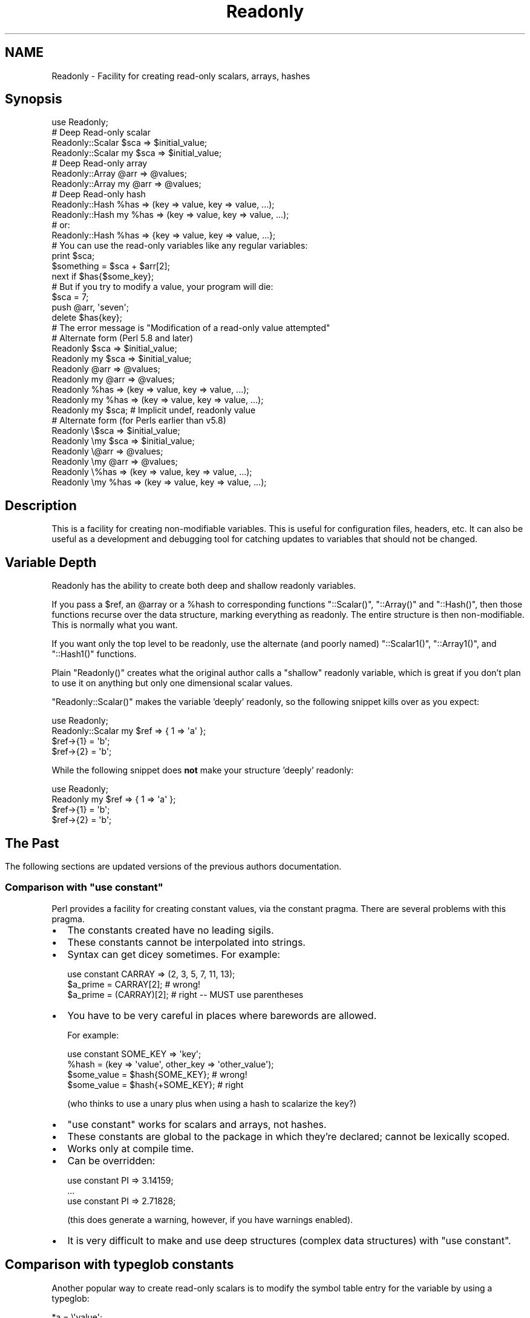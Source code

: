 .\" Automatically generated by Pod::Man 4.10 (Pod::Simple 3.40)
.\"
.\" Standard preamble:
.\" ========================================================================
.de Sp \" Vertical space (when we can't use .PP)
.if t .sp .5v
.if n .sp
..
.de Vb \" Begin verbatim text
.ft CW
.nf
.ne \\$1
..
.de Ve \" End verbatim text
.ft R
.fi
..
.\" Set up some character translations and predefined strings.  \*(-- will
.\" give an unbreakable dash, \*(PI will give pi, \*(L" will give a left
.\" double quote, and \*(R" will give a right double quote.  \*(C+ will
.\" give a nicer C++.  Capital omega is used to do unbreakable dashes and
.\" therefore won't be available.  \*(C` and \*(C' expand to `' in nroff,
.\" nothing in troff, for use with C<>.
.tr \(*W-
.ds C+ C\v'-.1v'\h'-1p'\s-2+\h'-1p'+\s0\v'.1v'\h'-1p'
.ie n \{\
.    ds -- \(*W-
.    ds PI pi
.    if (\n(.H=4u)&(1m=24u) .ds -- \(*W\h'-12u'\(*W\h'-12u'-\" diablo 10 pitch
.    if (\n(.H=4u)&(1m=20u) .ds -- \(*W\h'-12u'\(*W\h'-8u'-\"  diablo 12 pitch
.    ds L" ""
.    ds R" ""
.    ds C` ""
.    ds C' ""
'br\}
.el\{\
.    ds -- \|\(em\|
.    ds PI \(*p
.    ds L" ``
.    ds R" ''
.    ds C`
.    ds C'
'br\}
.\"
.\" Escape single quotes in literal strings from groff's Unicode transform.
.ie \n(.g .ds Aq \(aq
.el       .ds Aq '
.\"
.\" If the F register is >0, we'll generate index entries on stderr for
.\" titles (.TH), headers (.SH), subsections (.SS), items (.Ip), and index
.\" entries marked with X<> in POD.  Of course, you'll have to process the
.\" output yourself in some meaningful fashion.
.\"
.\" Avoid warning from groff about undefined register 'F'.
.de IX
..
.nr rF 0
.if \n(.g .if rF .nr rF 1
.if (\n(rF:(\n(.g==0)) \{\
.    if \nF \{\
.        de IX
.        tm Index:\\$1\t\\n%\t"\\$2"
..
.        if !\nF==2 \{\
.            nr % 0
.            nr F 2
.        \}
.    \}
.\}
.rr rF
.\"
.\" Accent mark definitions (@(#)ms.acc 1.5 88/02/08 SMI; from UCB 4.2).
.\" Fear.  Run.  Save yourself.  No user-serviceable parts.
.    \" fudge factors for nroff and troff
.if n \{\
.    ds #H 0
.    ds #V .8m
.    ds #F .3m
.    ds #[ \f1
.    ds #] \fP
.\}
.if t \{\
.    ds #H ((1u-(\\\\n(.fu%2u))*.13m)
.    ds #V .6m
.    ds #F 0
.    ds #[ \&
.    ds #] \&
.\}
.    \" simple accents for nroff and troff
.if n \{\
.    ds ' \&
.    ds ` \&
.    ds ^ \&
.    ds , \&
.    ds ~ ~
.    ds /
.\}
.if t \{\
.    ds ' \\k:\h'-(\\n(.wu*8/10-\*(#H)'\'\h"|\\n:u"
.    ds ` \\k:\h'-(\\n(.wu*8/10-\*(#H)'\`\h'|\\n:u'
.    ds ^ \\k:\h'-(\\n(.wu*10/11-\*(#H)'^\h'|\\n:u'
.    ds , \\k:\h'-(\\n(.wu*8/10)',\h'|\\n:u'
.    ds ~ \\k:\h'-(\\n(.wu-\*(#H-.1m)'~\h'|\\n:u'
.    ds / \\k:\h'-(\\n(.wu*8/10-\*(#H)'\z\(sl\h'|\\n:u'
.\}
.    \" troff and (daisy-wheel) nroff accents
.ds : \\k:\h'-(\\n(.wu*8/10-\*(#H+.1m+\*(#F)'\v'-\*(#V'\z.\h'.2m+\*(#F'.\h'|\\n:u'\v'\*(#V'
.ds 8 \h'\*(#H'\(*b\h'-\*(#H'
.ds o \\k:\h'-(\\n(.wu+\w'\(de'u-\*(#H)/2u'\v'-.3n'\*(#[\z\(de\v'.3n'\h'|\\n:u'\*(#]
.ds d- \h'\*(#H'\(pd\h'-\w'~'u'\v'-.25m'\f2\(hy\fP\v'.25m'\h'-\*(#H'
.ds D- D\\k:\h'-\w'D'u'\v'-.11m'\z\(hy\v'.11m'\h'|\\n:u'
.ds th \*(#[\v'.3m'\s+1I\s-1\v'-.3m'\h'-(\w'I'u*2/3)'\s-1o\s+1\*(#]
.ds Th \*(#[\s+2I\s-2\h'-\w'I'u*3/5'\v'-.3m'o\v'.3m'\*(#]
.ds ae a\h'-(\w'a'u*4/10)'e
.ds Ae A\h'-(\w'A'u*4/10)'E
.    \" corrections for vroff
.if v .ds ~ \\k:\h'-(\\n(.wu*9/10-\*(#H)'\s-2\u~\d\s+2\h'|\\n:u'
.if v .ds ^ \\k:\h'-(\\n(.wu*10/11-\*(#H)'\v'-.4m'^\v'.4m'\h'|\\n:u'
.    \" for low resolution devices (crt and lpr)
.if \n(.H>23 .if \n(.V>19 \
\{\
.    ds : e
.    ds 8 ss
.    ds o a
.    ds d- d\h'-1'\(ga
.    ds D- D\h'-1'\(hy
.    ds th \o'bp'
.    ds Th \o'LP'
.    ds ae ae
.    ds Ae AE
.\}
.rm #[ #] #H #V #F C
.\" ========================================================================
.\"
.IX Title "Readonly 3"
.TH Readonly 3 "2016-06-10" "perl v5.28.1" "User Contributed Perl Documentation"
.\" For nroff, turn off justification.  Always turn off hyphenation; it makes
.\" way too many mistakes in technical documents.
.if n .ad l
.nh
.SH "NAME"
Readonly \- Facility for creating read\-only scalars, arrays, hashes
.SH "Synopsis"
.IX Header "Synopsis"
.Vb 1
\&    use Readonly;
\&
\&    # Deep Read\-only scalar
\&    Readonly::Scalar    $sca => $initial_value;
\&    Readonly::Scalar my $sca => $initial_value;
\&
\&    # Deep Read\-only array
\&    Readonly::Array    @arr => @values;
\&    Readonly::Array my @arr => @values;
\&
\&    # Deep Read\-only hash
\&    Readonly::Hash    %has => (key => value, key => value, ...);
\&    Readonly::Hash my %has => (key => value, key => value, ...);
\&    # or:
\&    Readonly::Hash    %has => {key => value, key => value, ...};
\&
\&    # You can use the read\-only variables like any regular variables:
\&    print $sca;
\&    $something = $sca + $arr[2];
\&    next if $has{$some_key};
\&
\&    # But if you try to modify a value, your program will die:
\&    $sca = 7;
\&    push @arr, \*(Aqseven\*(Aq;
\&    delete $has{key};
\&    # The error message is "Modification of a read\-only value attempted"
\&
\&    # Alternate form (Perl 5.8 and later)
\&    Readonly    $sca => $initial_value;
\&    Readonly my $sca => $initial_value;
\&    Readonly    @arr => @values;
\&    Readonly my @arr => @values;
\&    Readonly    %has => (key => value, key => value, ...);
\&    Readonly my %has => (key => value, key => value, ...);
\&    Readonly my $sca; # Implicit undef, readonly value
\&
\&    # Alternate form (for Perls earlier than v5.8)
\&    Readonly    \e$sca => $initial_value;
\&    Readonly \emy $sca => $initial_value;
\&    Readonly    \e@arr => @values;
\&    Readonly \emy @arr => @values;
\&    Readonly    \e%has => (key => value, key => value, ...);
\&    Readonly \emy %has => (key => value, key => value, ...);
.Ve
.SH "Description"
.IX Header "Description"
This is a facility for creating non-modifiable variables. This is useful for
configuration files, headers, etc. It can also be useful as a development and
debugging tool for catching updates to variables that should not be changed.
.SH "Variable Depth"
.IX Header "Variable Depth"
Readonly has the ability to create both deep and shallow readonly variables.
.PP
If you pass a \f(CW$ref\fR, an \f(CW@array\fR or a \f(CW%hash\fR to corresponding functions
\&\f(CW\*(C`::Scalar()\*(C'\fR, \f(CW\*(C`::Array()\*(C'\fR and \f(CW\*(C`::Hash()\*(C'\fR, then those functions recurse over
the data structure, marking everything as readonly. The entire structure is
then non-modifiable. This is normally what you want.
.PP
If you want only the top level to be readonly, use the alternate (and poorly
named) \f(CW\*(C`::Scalar1()\*(C'\fR, \f(CW\*(C`::Array1()\*(C'\fR, and \f(CW\*(C`::Hash1()\*(C'\fR functions.
.PP
Plain \f(CW\*(C`Readonly()\*(C'\fR creates what the original author calls a \*(L"shallow\*(R"
readonly variable, which is great if you don't plan to use it on anything but
only one dimensional scalar values.
.PP
\&\f(CW\*(C`Readonly::Scalar()\*(C'\fR makes the variable 'deeply' readonly, so the following
snippet kills over as you expect:
.PP
.Vb 1
\& use Readonly;
\&
\& Readonly::Scalar my $ref => { 1 => \*(Aqa\*(Aq };
\& $ref\->{1} = \*(Aqb\*(Aq;
\& $ref\->{2} = \*(Aqb\*(Aq;
.Ve
.PP
While the following snippet does \fBnot\fR make your structure 'deeply' readonly:
.PP
.Vb 1
\& use Readonly;
\&
\& Readonly my $ref => { 1 => \*(Aqa\*(Aq };
\& $ref\->{1} = \*(Aqb\*(Aq;
\& $ref\->{2} = \*(Aqb\*(Aq;
.Ve
.SH ""
.IX Header ""
.SH "The Past"
.IX Header "The Past"
The following sections are updated versions of the previous authors
documentation.
.ie n .SS "Comparison with ""use constant"""
.el .SS "Comparison with ``use constant''"
.IX Subsection "Comparison with use constant"
Perl provides a facility for creating constant values, via the constant
pragma. There are several problems with this pragma.
.IP "\(bu" 2
The constants created have no leading sigils.
.IP "\(bu" 2
These constants cannot be interpolated into strings.
.IP "\(bu" 2
Syntax can get dicey sometimes.  For example:
.Sp
.Vb 3
\&    use constant CARRAY => (2, 3, 5, 7, 11, 13);
\&    $a_prime = CARRAY[2];        # wrong!
\&    $a_prime = (CARRAY)[2];      # right \-\- MUST use parentheses
.Ve
.IP "\(bu" 2
You have to be very careful in places where barewords are allowed.
.Sp
For example:
.Sp
.Vb 4
\&    use constant SOME_KEY => \*(Aqkey\*(Aq;
\&    %hash = (key => \*(Aqvalue\*(Aq, other_key => \*(Aqother_value\*(Aq);
\&    $some_value = $hash{SOME_KEY};        # wrong!
\&    $some_value = $hash{+SOME_KEY};       # right
.Ve
.Sp
(who thinks to use a unary plus when using a hash to scalarize the key?)
.IP "\(bu" 2
\&\f(CW\*(C`use constant\*(C'\fR works for scalars and arrays, not hashes.
.IP "\(bu" 2
These constants are global to the package in which they're declared;
cannot be lexically scoped.
.IP "\(bu" 2
Works only at compile time.
.IP "\(bu" 2
Can be overridden:
.Sp
.Vb 3
\&    use constant PI => 3.14159;
\&    ...
\&    use constant PI => 2.71828;
.Ve
.Sp
(this does generate a warning, however, if you have warnings enabled).
.IP "\(bu" 2
It is very difficult to make and use deep structures (complex data
structures) with \f(CW\*(C`use constant\*(C'\fR.
.SH "Comparison with typeglob constants"
.IX Header "Comparison with typeglob constants"
Another popular way to create read-only scalars is to modify the symbol table
entry for the variable by using a typeglob:
.PP
.Vb 1
\&    *a = \e\*(Aqvalue\*(Aq;
.Ve
.PP
This works fine, but it only works for global variables (\*(L"my\*(R" variables have
no symbol table entry). Also, the following similar constructs do \fBnot\fR work:
.PP
.Vb 2
\&    *a = [1, 2, 3];      # Does NOT create a read\-only array
\&    *a = { a => \*(AqA\*(Aq};    # Does NOT create a read\-only hash
.Ve
.SS "Pros"
.IX Subsection "Pros"
Readonly.pm, on the other hand, will work with global variables and with
lexical (\*(L"my\*(R") variables. It will create scalars, arrays, or hashes, all of
which look and work like normal, read-write Perl variables. You can use them
in scalar context, in list context; you can take references to them, pass them
to functions, anything.
.PP
Readonly.pm also works well with complex data structures, allowing you to tag
the whole structure as nonmodifiable, or just the top level.
.PP
Also, Readonly variables may not be reassigned. The following code will die:
.PP
.Vb 3
\&    Readonly::Scalar $pi => 3.14159;
\&    ...
\&    Readonly::Scalar $pi => 2.71828;
.Ve
.SS "Cons"
.IX Subsection "Cons"
Readonly.pm used to impose a performance penalty. It was pretty slow. How
slow? Run the \f(CW\*(C`eg/benchmark.pl\*(C'\fR script that comes with Readonly. On my test
system, \*(L"use constant\*(R" (const), typeglob constants (tglob), regular read/write
Perl variables (normal/literal), and the new Readonly (ro/ro_simple) are all
about the same speed, the old, tie based Readonly.pm constants were about 1/22
the speed.
.PP
However, there is relief. There is a companion module available, Readonly::XS.
You won't need this if you're using Perl 5.8.x or higher.
.PP
I repeat, you do not need Readonly::XS if your environment has perl 5.8.x or
higher. Please see section entitled Internals for more.
.SH "Functions"
.IX Header "Functions"
.ie n .IP "Readonly::Scalar $var => $value;" 4
.el .IP "Readonly::Scalar \f(CW$var\fR => \f(CW$value\fR;" 4
.IX Item "Readonly::Scalar $var => $value;"
Creates a nonmodifiable scalar, \f(CW$var\fR, and assigns a value of \f(CW$value\fR to
it. Thereafter, its value may not be changed. Any attempt to modify the value
will cause your program to die.
.Sp
A value \fImust\fR be supplied. If you want the variable to have \f(CW\*(C`undef\*(C'\fR as its
value, you must specify \f(CW\*(C`undef\*(C'\fR.
.Sp
If \f(CW$value\fR is a reference to a scalar, array, or hash, then this function
will mark the scalar, array, or hash it points to as being Readonly as well,
and it will recursively traverse the structure, marking the whole thing as
Readonly. Usually, this is what you want. However, if you want only the
\&\f(CW$value\fR marked as Readonly, use \f(CW\*(C`Scalar1\*(C'\fR.
.Sp
If \f(CW$var\fR is already a Readonly variable, the program will die with an error
about reassigning Readonly variables.
.ie n .IP "Readonly::Array @arr => (value, value, ...);" 4
.el .IP "Readonly::Array \f(CW@arr\fR => (value, value, ...);" 4
.IX Item "Readonly::Array @arr => (value, value, ...);"
Creates a nonmodifiable array, \f(CW@arr\fR, and assigns the specified list of
values to it. Thereafter, none of its values may be changed; the array may not
be lengthened or shortened or spliced. Any attempt to do so will cause your
program to die.
.Sp
If any of the values passed is a reference to a scalar, array, or hash, then
this function will mark the scalar, array, or hash it points to as being
Readonly as well, and it will recursively traverse the structure, marking the
whole thing as Readonly. Usually, this is what you want. However, if you want
only the hash \f(CW%@arr\fR itself marked as Readonly, use \f(CW\*(C`Array1\*(C'\fR.
.Sp
If \f(CW@arr\fR is already a Readonly variable, the program will die with an error
about reassigning Readonly variables.
.ie n .IP "Readonly::Hash %h => (key => value, key => value, ...);" 4
.el .IP "Readonly::Hash \f(CW%h\fR => (key => value, key => value, ...);" 4
.IX Item "Readonly::Hash %h => (key => value, key => value, ...);"
.PD 0
.ie n .IP "Readonly::Hash %h => {key => value, key => value, ...};" 4
.el .IP "Readonly::Hash \f(CW%h\fR => {key => value, key => value, ...};" 4
.IX Item "Readonly::Hash %h => {key => value, key => value, ...};"
.PD
Creates a nonmodifiable hash, \f(CW%h\fR, and assigns the specified keys and values
to it. Thereafter, its keys or values may not be changed. Any attempt to do so
will cause your program to die.
.Sp
A list of keys and values may be specified (with parentheses in the synopsis
above), or a hash reference may be specified (curly braces in the synopsis
above). If a list is specified, it must have an even number of elements, or
the function will die.
.Sp
If any of the values is a reference to a scalar, array, or hash, then this
function will mark the scalar, array, or hash it points to as being Readonly
as well, and it will recursively traverse the structure, marking the whole
thing as Readonly. Usually, this is what you want. However, if you want only
the hash \f(CW%h\fR itself marked as Readonly, use \f(CW\*(C`Hash1\*(C'\fR.
.Sp
If \f(CW%h\fR is already a Readonly variable, the program will die with an error
about reassigning Readonly variables.
.ie n .IP "Readonly $var => $value;" 4
.el .IP "Readonly \f(CW$var\fR => \f(CW$value\fR;" 4
.IX Item "Readonly $var => $value;"
.PD 0
.ie n .IP "Readonly @arr => (value, value, ...);" 4
.el .IP "Readonly \f(CW@arr\fR => (value, value, ...);" 4
.IX Item "Readonly @arr => (value, value, ...);"
.ie n .IP "Readonly %h => (key => value, ...);" 4
.el .IP "Readonly \f(CW%h\fR => (key => value, ...);" 4
.IX Item "Readonly %h => (key => value, ...);"
.ie n .IP "Readonly %h => {key => value, ...};" 4
.el .IP "Readonly \f(CW%h\fR => {key => value, ...};" 4
.IX Item "Readonly %h => {key => value, ...};"
.ie n .IP "Readonly $var;" 4
.el .IP "Readonly \f(CW$var\fR;" 4
.IX Item "Readonly $var;"
.PD
The \f(CW\*(C`Readonly\*(C'\fR function is an alternate to the \f(CW\*(C`Scalar\*(C'\fR, \f(CW\*(C`Array\*(C'\fR, and
\&\f(CW\*(C`Hash\*(C'\fR functions. It has the advantage (if you consider it an advantage) of
being one function. That may make your program look neater, if you're
initializing a whole bunch of constants at once. You may or may not prefer
this uniform style.
.Sp
It has the disadvantage of having a slightly different syntax for versions of
Perl prior to 5.8.  For earlier versions, you must supply a backslash, because
it requires a reference as the first parameter.
.Sp
.Vb 4
\&    Readonly \e$var => $value;
\&    Readonly \e@arr => (value, value, ...);
\&    Readonly \e%h   => (key => value, ...);
\&    Readonly \e%h   => {key => value, ...};
.Ve
.Sp
You may or may not consider this ugly.
.Sp
Note that you can create implicit undefined variables with this function like
so \f(CW\*(C`Readonly my $var;\*(C'\fR while a verbose undefined value must be passed to the
standard \f(CW\*(C`Scalar\*(C'\fR, \f(CW\*(C`Array\*(C'\fR, and \f(CW\*(C`Hash\*(C'\fR functions.
.ie n .IP "Readonly::Scalar1 $var => $value;" 4
.el .IP "Readonly::Scalar1 \f(CW$var\fR => \f(CW$value\fR;" 4
.IX Item "Readonly::Scalar1 $var => $value;"
.PD 0
.ie n .IP "Readonly::Array1 @arr => (value, value, ...);" 4
.el .IP "Readonly::Array1 \f(CW@arr\fR => (value, value, ...);" 4
.IX Item "Readonly::Array1 @arr => (value, value, ...);"
.ie n .IP "Readonly::Hash1 %h => (key => value, key => value, ...);" 4
.el .IP "Readonly::Hash1 \f(CW%h\fR => (key => value, key => value, ...);" 4
.IX Item "Readonly::Hash1 %h => (key => value, key => value, ...);"
.ie n .IP "Readonly::Hash1 %h => {key => value, key => value, ...};" 4
.el .IP "Readonly::Hash1 \f(CW%h\fR => {key => value, key => value, ...};" 4
.IX Item "Readonly::Hash1 %h => {key => value, key => value, ...};"
.PD
These alternate functions create shallow Readonly variables, instead of deep
ones. For example:
.Sp
.Vb 2
\&    Readonly::Array1 @shal => (1, 2, {perl=>\*(AqRules\*(Aq, java=>\*(AqBites\*(Aq}, 4, 5);
\&    Readonly::Array  @deep => (1, 2, {perl=>\*(AqRules\*(Aq, java=>\*(AqBites\*(Aq}, 4, 5);
\&
\&    $shal[1] = 7;           # error
\&    $shal[2]{APL}=\*(AqWeird\*(Aq;  # Allowed! since the hash isn\*(Aqt Readonly
\&    $deep[1] = 7;           # error
\&    $deep[2]{APL}=\*(AqWeird\*(Aq;  # error, since the hash is Readonly
.Ve
.SH "Cloning"
.IX Header "Cloning"
When cloning using Storable or Clone you will notice that the value stays
readonly, which is correct. If you want to clone the value without copying the
readonly flag, use the \f(CW\*(C`Clone\*(C'\fR function:
.PP
.Vb 5
\&    Readonly::Scalar my $scalar => {qw[this that]};
\&    # $scalar\->{\*(Aqeh\*(Aq} = \*(Aqfoo\*(Aq; # Modification of a read\-only value attempted
\&    my $scalar_clone = Readonly::Clone $scalar;
\&    $scalar_clone\->{\*(Aqeh\*(Aq} = \*(Aqfoo\*(Aq;
\&    # $scalar_clone is now {this => \*(Aqthat\*(Aq, eh => \*(Aqfoo\*(Aq};
.Ve
.PP
The new variable (\f(CW$scalar_clone\fR) is a mutable clone of the original
\&\f(CW$scalar\fR.
.SH "Examples"
.IX Header "Examples"
These are a few very simple examples:
.SS "Scalars"
.IX Subsection "Scalars"
A plain old read-only value
.PP
.Vb 1
\&    Readonly::Scalar $a => "A string value";
.Ve
.PP
The value need not be a compile-time constant:
.PP
.Vb 1
\&    Readonly::Scalar $a => $computed_value;
.Ve
.SS "Arrays/Lists"
.IX Subsection "Arrays/Lists"
A read-only array:
.PP
.Vb 1
\&    Readonly::Array @a => (1, 2, 3, 4);
.Ve
.PP
The parentheses are optional:
.PP
.Vb 1
\&    Readonly::Array @a => 1, 2, 3, 4;
.Ve
.PP
You can use Perl's built-in array quoting syntax:
.PP
.Vb 1
\&    Readonly::Array @a => qw/1 2 3 4/;
.Ve
.PP
You can initialize a read-only array from a variable one:
.PP
.Vb 1
\&    Readonly::Array @a => @computed_values;
.Ve
.PP
A read-only array can be empty, too:
.PP
.Vb 2
\&    Readonly::Array @a => ();
\&    Readonly::Array @a;        # equivalent
.Ve
.SS "Hashes"
.IX Subsection "Hashes"
Typical usage:
.PP
.Vb 1
\&    Readonly::Hash %a => (key1 => \*(Aqvalue1\*(Aq, key2 => \*(Aqvalue2\*(Aq);
.Ve
.PP
A read-only hash can be initialized from a variable one:
.PP
.Vb 1
\&    Readonly::Hash %a => %computed_values;
.Ve
.PP
A read-only hash can be empty:
.PP
.Vb 2
\&    Readonly::Hash %a => ();
\&    Readonly::Hash %a;        # equivalent
.Ve
.PP
If you pass an odd number of values, the program will die:
.PP
.Vb 2
\&    Readonly::Hash %a => (key1 => \*(Aqvalue1\*(Aq, "value2");
\&    # This dies with "May not store an odd number of values in a hash"
.Ve
.SH "Exports"
.IX Header "Exports"
Historically, this module exports the \f(CW\*(C`Readonly\*(C'\fR symbol into the calling
program's namespace by default. The following symbols are also available for
import into your program, if you like: \f(CW\*(C`Scalar\*(C'\fR, \f(CW\*(C`Scalar1\*(C'\fR, \f(CW\*(C`Array\*(C'\fR,
\&\f(CW\*(C`Array1\*(C'\fR, \f(CW\*(C`Hash\*(C'\fR, and \f(CW\*(C`Hash1\*(C'\fR.
.SH "Internals"
.IX Header "Internals"
Some people simply do not understand the relationship between this module and
Readonly::XS so I'm adding this section. Odds are, they still won't understand
but I like to write so...
.PP
In the past, Readonly's \*(L"magic\*(R" was performed by \f(CW\*(C`tie()\*(C'\fR\-ing variables to the
\&\f(CW\*(C`Readonly::Scalar\*(C'\fR, \f(CW\*(C`Readonly::Array\*(C'\fR, and \f(CW\*(C`Readonly::Hash\*(C'\fR packages (not
to be confused with the functions of the same names) and acting on \f(CW\*(C`WRITE\*(C'\fR,
\&\f(CW\*(C`READ\*(C'\fR, et. al. While this worked well, it was slow. Very slow. Like 20\-30
times slower than accessing variables directly or using one of the other
const-related modules that have cropped up since Readonly was released in
2003.
.PP
To 'fix' this, Readonly::XS was written. If installed, Readonly::XS used the
internal methods \f(CW\*(C`SvREADONLY\*(C'\fR and \f(CW\*(C`SvREADONLY_on\*(C'\fR to lock simple scalars. On
the surface, everything was peachy but things weren't the same behind the
scenes. In edge cases, code performed very differently if Readonly::XS was
installed and because it wasn't a required dependency in most code, it made
downstream bugs very hard to track.
.PP
In the years since Readonly::XS was released, the then private internal
methods have been exposed and can be used in pure perl. Similar modules were
written to take advantage of this and a patch to Readonly was created. We no
longer need to build and install another module to make Readonly useful on
modern builds of perl.
.IP "\(bu" 4
You do not need to install Readonly::XS.
.IP "\(bu" 4
You should stop listing Readonly::XS as a dependency or expect it to
be installed.
.IP "\(bu" 4
Stop testing the \f(CW$Readonly::XSokay\fR variable!
.SH "Requirements"
.IX Header "Requirements"
Please note that most users of Readonly no longer need to install the
companion module Readonly::XS which is recommended but not required for perl
5.6.x and under. Please do not force it as a requirement in new code and do
not use the package variable \f(CW$Readonly::XSokay\fR in code/tests. For more, see
\&\*(L"Internals\*(R" in the section on Readonly's new internals.
.PP
There are no non-core requirements.
.SH "Bug Reports"
.IX Header "Bug Reports"
If email is better for you, my address is mentioned below but I
would rather have bugs sent through the issue tracker found at
http://github.com/sanko/readonly/issues.
.SH "Acknowledgements"
.IX Header "Acknowledgements"
Thanks to Slaven Rezic for the idea of one common function (Readonly) for all
three types of variables (13 April 2002).
.PP
Thanks to Ernest Lergon for the idea (and initial code) for deeply-Readonly
data structures (21 May 2002).
.PP
Thanks to Damian Conway for the idea (and code) for making the Readonly
function work a lot smoother under perl 5.8+.
.SH "Author"
.IX Header "Author"
Sanko Robinson <sanko@cpan.org> \- http://sankorobinson.com/
.PP
\&\s-1CPAN ID: SANKO\s0
.PP
Original author: Eric J. Roode, roode@cpan.org
.SH "License and Legal"
.IX Header "License and Legal"
Copyright (C) 2013\-2016 by Sanko Robinson <sanko@cpan.org>
.PP
Copyright (c) 2001\-2004 by Eric J. Roode. All Rights Reserved.
.PP
This module is free software; you can redistribute it and/or modify it under
the same terms as Perl itself.
